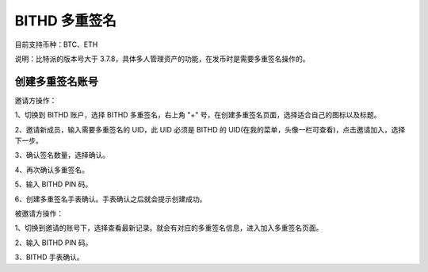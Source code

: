 BITHD 多重签名
=====================================

目前支持币种：BTC、ETH

说明：比特派的版本号大于 3.7.8，具体多人管理资产的功能，在发币时是需要多重签名操作的。



创建多重签名账号
---------------

邀请方操作：

1、切换到 BITHD 账户，选择 BITHD 多重签名，右上角 "+" 号，在创建多重签名页面，选择适合自己的图标以及标题。

.. image:: ../img/m1.jpg
    :width: 328px
    :height: 675px
    :scale: 100%
    :align: center


.. image:: ../img/m2.jpg
    :width: 328px
    :height: 675px
    :scale: 100%
    :align: center


.. image:: ../img/m3.jpg
    :width: 328px
    :height: 675px
    :scale: 100%
    :align: center



2、邀请新成员，输入需要多重签名的 UID，此 UID 必须是 BITHD 的 UID(在我的菜单，头像一栏可查看)，点击邀请加入，选择下一步。

.. image:: ../img/m4.jpg
    :width: 328px
    :height: 670px
    :scale: 100%
    :align: center


3、确认签名数量，选择确认。

.. image:: ../img/m5.jpg
    :width: 325px
    :height: 632px
    :scale: 100%
    :align: center


4、再次确认多重签名。

.. image:: ../img/m6.jpg
    :width: 327px
    :height: 673px
    :scale: 100%
    :align: center

5、输入 BITHD PIN 码。

6、创建多重签名手表确认。手表确认之后就会提示创建成功。

.. image:: ../img/m7.jpg
    :width: 324px
    :height: 666px
    :scale: 100%
    :align: center



被邀请方操作：

1、切换到邀请的账号下，选择查看最新记录。就会有对应的多重签名信息，进入加入多重签名页面。

.. image:: ../img/m8.jpg
    :width: 360px
    :height: 640px
    :scale: 100%
    :align: center

.. image:: ../img/m9.jpg
    :width: 360px
    :height: 640px
    :scale: 100%
    :align: center


.. image:: ../img/m10.jpg
    :width: 238px
    :height: 426px
    :scale: 100%
    :align: center


2、输入 BITHD PIN 码。

3、BITHD 手表确认。

